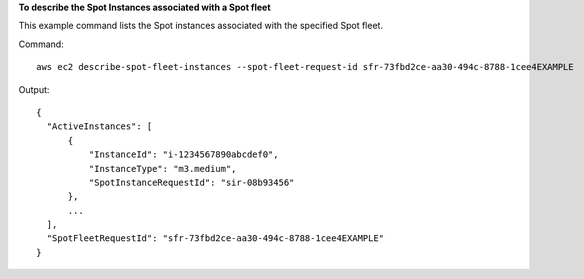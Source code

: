**To describe the Spot Instances associated with a Spot fleet**

This example command lists the Spot instances associated with the specified Spot fleet.

Command::

  aws ec2 describe-spot-fleet-instances --spot-fleet-request-id sfr-73fbd2ce-aa30-494c-8788-1cee4EXAMPLE

Output::

  {
    "ActiveInstances": [
        {
            "InstanceId": "i-1234567890abcdef0",
            "InstanceType": "m3.medium",
            "SpotInstanceRequestId": "sir-08b93456"
        },
        ...
    ],
    "SpotFleetRequestId": "sfr-73fbd2ce-aa30-494c-8788-1cee4EXAMPLE"
  }
